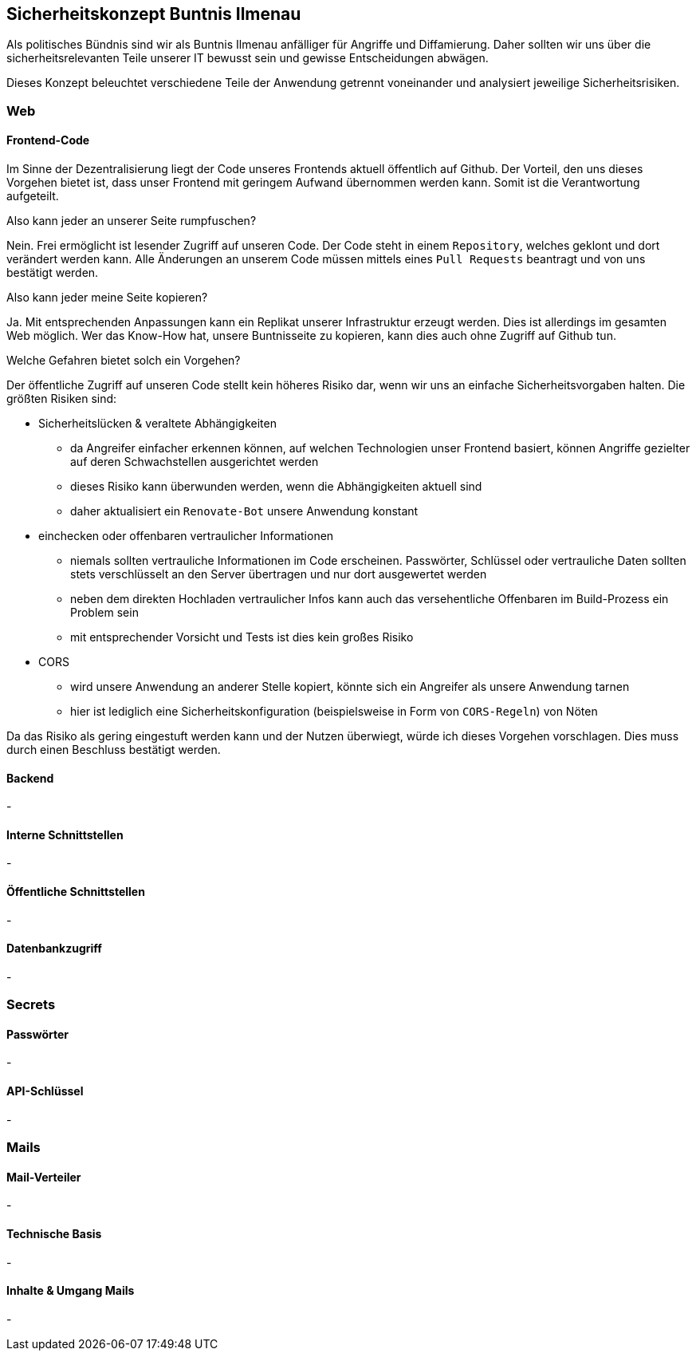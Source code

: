 == Sicherheitskonzept Buntnis Ilmenau

Als politisches Bündnis sind wir als Buntnis Ilmenau anfälliger für Angriffe und Diffamierung.
Daher sollten wir uns über die sicherheitsrelevanten Teile unserer IT bewusst sein und gewisse Entscheidungen abwägen.

Dieses Konzept beleuchtet verschiedene Teile der Anwendung getrennt voneinander und analysiert jeweilige Sicherheitsrisiken.

=== Web
==== Frontend-Code

Im Sinne der Dezentralisierung liegt der Code unseres Frontends aktuell öffentlich auf Github.
Der Vorteil, den uns dieses Vorgehen bietet ist, dass unser Frontend mit geringem Aufwand übernommen werden kann.
Somit ist die Verantwortung aufgeteilt.

====
Also kann jeder an unserer Seite rumpfuschen?

Nein. Frei ermöglicht ist lesender Zugriff auf unseren Code.
Der Code steht in einem `Repository`, welches geklont und dort verändert werden kann.
Alle Änderungen an unserem Code müssen mittels eines `Pull Requests` beantragt und von uns bestätigt werden.
====

====
Also kann jeder meine Seite kopieren?

Ja. Mit entsprechenden Anpassungen kann ein Replikat unserer Infrastruktur erzeugt werden.
Dies ist allerdings im gesamten Web möglich.
Wer das Know-How hat, unsere Buntnisseite zu kopieren, kann dies auch ohne Zugriff auf Github tun.
====

====
Welche Gefahren bietet solch ein Vorgehen?

Der öffentliche Zugriff auf unseren Code stellt kein höheres Risiko dar, wenn wir uns an einfache Sicherheitsvorgaben halten.
Die größten Risiken sind:

* Sicherheitslücken & veraltete Abhängigkeiten
** da Angreifer einfacher erkennen können, auf welchen Technologien unser Frontend basiert, können Angriffe gezielter auf deren Schwachstellen ausgerichtet werden
** dieses Risiko kann überwunden werden, wenn die Abhängigkeiten aktuell sind
** daher aktualisiert ein `Renovate-Bot` unsere Anwendung konstant
* einchecken oder offenbaren vertraulicher Informationen
** niemals sollten vertrauliche Informationen im Code erscheinen.
Passwörter, Schlüssel oder vertrauliche Daten sollten stets verschlüsselt an den Server übertragen und nur dort ausgewertet werden
** neben dem direkten Hochladen vertraulicher Infos kann auch das versehentliche Offenbaren im Build-Prozess ein Problem sein
** mit entsprechender Vorsicht und Tests ist dies kein großes Risiko
* CORS
** wird unsere Anwendung an anderer Stelle kopiert, könnte sich ein Angreifer als unsere Anwendung tarnen
** hier ist lediglich eine Sicherheitskonfiguration (beispielsweise in Form von `CORS-Regeln`) von Nöten
====

Da das Risiko als gering eingestuft werden kann und der Nutzen überwiegt, würde ich dieses Vorgehen vorschlagen.
Dies muss durch einen Beschluss bestätigt werden.

==== Backend
-

==== Interne Schnittstellen
-

==== Öffentliche Schnittstellen
-

==== Datenbankzugriff
-

=== Secrets
==== Passwörter
-

==== API-Schlüssel
-

=== Mails
==== Mail-Verteiler
-

==== Technische Basis
-

==== Inhalte & Umgang Mails
-